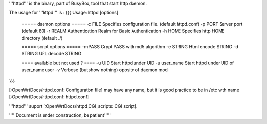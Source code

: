 '''httpd''' is the binary, part of BusyBox, tool that start http daemon.

The usage for '''httpd''' is :
{{{
Usage: httpd [options]
        ===== daemon options =====
        -c FILE         Specifies configuration file. (default httpd.conf)
        -p PORT Server port (default 80)
        -r REALM        Authentication Realm for Basic Authentication
        -h HOME         Specifies http HOME directory (default ./)

        ===== script options =====
        -m PASS         Crypt PASS with md5 algorithm
        -e STRING       Html encode STRING
        -d STRING       URL decode STRING

        ==== available but not used ? ====
        -u UID          Start httpd under UID
        -u user_name    Start httpd under UID of user_name user
        -v              Verbose (but show nothing) oposite of daemon mod
}}}

[:OpenWrtDocs/httpd.conf: Configuration file] may have any name, but it is good practice to be in /etc with name [:OpenWrtDocs/httpd.conf: httpd.conf].


'''httpd''' suport [:OpenWrtDocs/httpd_CGI_scripts: CGI script]. 
 


'''''Document is under construction, be patient'''''
